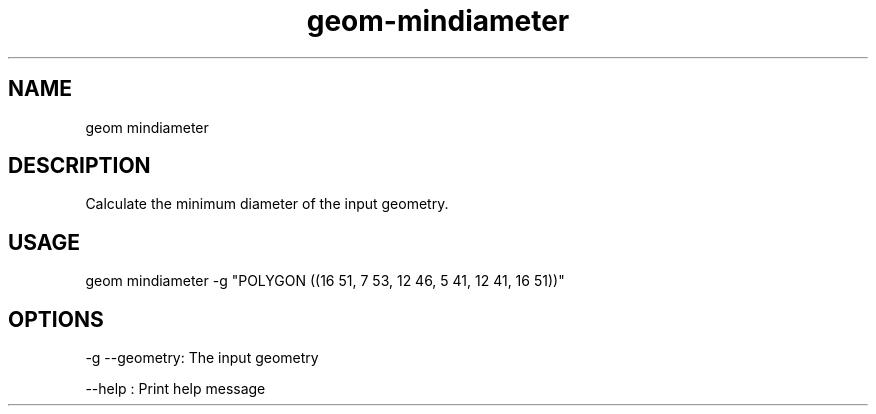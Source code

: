 .TH "geom-mindiameter" "1" "4 May 2012" "version 0.1"
.SH NAME
geom mindiameter
.SH DESCRIPTION
Calculate the minimum diameter of the input geometry.
.SH USAGE
geom mindiameter -g "POLYGON ((16 51, 7 53, 12 46, 5 41, 12 41, 16 51))"
.SH OPTIONS
-g --geometry: The input geometry
.PP
--help : Print help message
.PP
